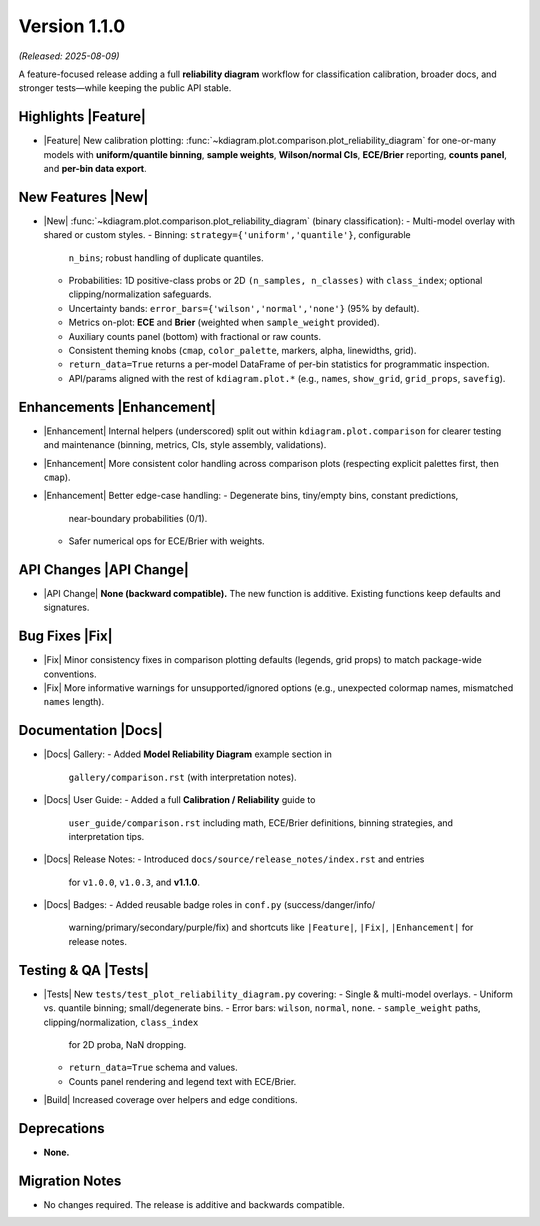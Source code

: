 .. _release_v1_1_0:

----------------
Version 1.1.0
----------------
*(Released: 2025-08-09)*

A feature-focused release adding a full **reliability diagram**
workflow for classification calibration, broader docs, and stronger
tests—while keeping the public API stable.

Highlights |Feature|
~~~~~~~~~~~~~~~~~~~~

* |Feature| New calibration plotting:
  :func:`~kdiagram.plot.comparison.plot_reliability_diagram`
  for one-or-many models with **uniform/quantile binning**, **sample
  weights**, **Wilson/normal CIs**, **ECE/Brier** reporting,
  **counts panel**, and **per-bin data export**.

New Features |New|
~~~~~~~~~~~~~~~~~~

* |New| :func:`~kdiagram.plot.comparison.plot_reliability_diagram`
  (binary classification):
  - Multi-model overlay with shared or custom styles.
  - Binning: ``strategy={'uniform','quantile'}``, configurable
    ``n_bins``; robust handling of duplicate quantiles.
  - Probabilities:
    1D positive-class probs or 2D ``(n_samples, n_classes)`` with
    ``class_index``; optional clipping/normalization safeguards.
  - Uncertainty bands: ``error_bars={'wilson','normal','none'}``
    (95% by default).
  - Metrics on-plot: **ECE** and **Brier** (weighted when
    ``sample_weight`` provided).
  - Auxiliary counts panel (bottom) with fractional or raw counts.
  - Consistent theming knobs (``cmap``, ``color_palette``, markers,
    alpha, linewidths, grid).
  - ``return_data=True`` returns a per-model DataFrame of per-bin
    statistics for programmatic inspection.
  - API/params aligned with the rest of ``kdiagram.plot.*`` (e.g.,
    ``names``, ``show_grid``, ``grid_props``, ``savefig``).

Enhancements |Enhancement|
~~~~~~~~~~~~~~~~~~~~~~~~~~

* |Enhancement| Internal helpers (underscored) split out within
  ``kdiagram.plot.comparison`` for clearer testing and maintenance
  (binning, metrics, CIs, style assembly, validations).
* |Enhancement| More consistent color handling across comparison
  plots (respecting explicit palettes first, then ``cmap``).
* |Enhancement| Better edge-case handling:
  - Degenerate bins, tiny/empty bins, constant predictions,
    near-boundary probabilities (0/1).
  - Safer numerical ops for ECE/Brier with weights.

API Changes |API Change|
~~~~~~~~~~~~~~~~~~~~~~~~

* |API Change| **None (backward compatible).** The new function is
  additive. Existing functions keep defaults and signatures.

Bug Fixes |Fix|
~~~~~~~~~~~~~~~

* |Fix| Minor consistency fixes in comparison plotting defaults
  (legends, grid props) to match package-wide conventions.
* |Fix| More informative warnings for unsupported/ignored options
  (e.g., unexpected colormap names, mismatched ``names`` length).

Documentation |Docs|
~~~~~~~~~~~~~~~~~~~~

* |Docs| Gallery:
  - Added **Model Reliability Diagram** example section in
    ``gallery/comparison.rst`` (with interpretation notes).
* |Docs| User Guide:
  - Added a full **Calibration / Reliability** guide to
    ``user_guide/comparison.rst`` including math, ECE/Brier
    definitions, binning strategies, and interpretation tips.
* |Docs| Release Notes:
  - Introduced ``docs/source/release_notes/index.rst`` and entries
    for ``v1.0.0``, ``v1.0.3``, and **v1.1.0**.
* |Docs| Badges:
  - Added reusable badge roles in ``conf.py`` (success/danger/info/
    warning/primary/secondary/purple/fix) and shortcuts like
    ``|Feature|``, ``|Fix|``, ``|Enhancement|`` for release notes.

Testing & QA |Tests|
~~~~~~~~~~~~~~~~~~~~

* |Tests| New ``tests/test_plot_reliability_diagram.py`` covering:
  - Single & multi-model overlays.
  - Uniform vs. quantile binning; small/degenerate bins.
  - Error bars: ``wilson``, ``normal``, ``none``.
  - ``sample_weight`` paths, clipping/normalization, ``class_index``
    for 2D proba, NaN dropping.
  - ``return_data=True`` schema and values.
  - Counts panel rendering and legend text with ECE/Brier.
* |Build| Increased coverage over helpers and edge conditions.

Deprecations
~~~~~~~~~~~~

* **None.**

Migration Notes
~~~~~~~~~~~~~~~

* No changes required. The release is additive and backwards compatible.
